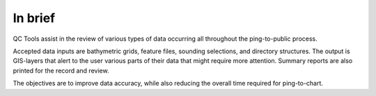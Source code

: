 In brief
========

.. image:: _static/qctools.png
    :width: 256px
    :height: 256px
    :align: center
    :alt: logo

.. index::
    single: bathymetric grid
    single: features
    single: data; accuracy
    single: ping-to-chart

QC Tools assist in the review of various types of data occurring all throughout the ping-to-public process.

Accepted data inputs are bathymetric grids, feature files, sounding selections, and directory structures.
The output is GIS-layers that alert to the user various parts of their data that might require more attention.
Summary reports are also printed for the record and review.

The objectives are to improve data accuracy, while also reducing the overall time required for ping-to-chart.
